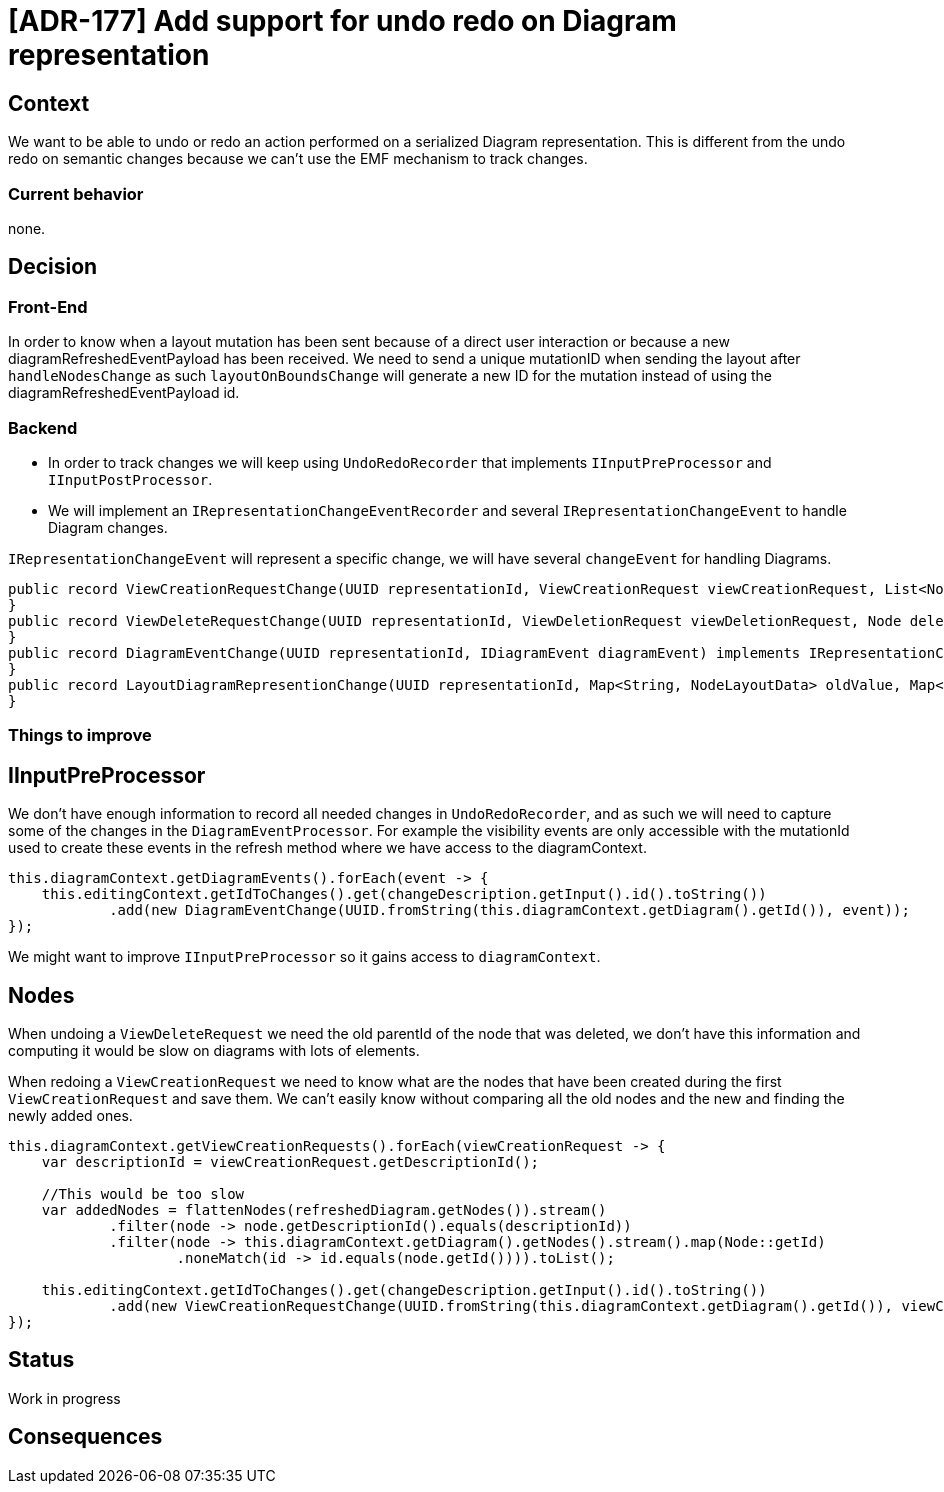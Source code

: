 = [ADR-177] Add support for undo redo on Diagram representation


== Context

We want to be able to undo or redo an action performed on a serialized Diagram representation.
This is different from the undo redo on semantic changes because we can't use the EMF mechanism to track changes.

=== Current behavior

none.

== Decision

=== Front-End

In order to know when a layout mutation has been sent because of a direct user interaction or because a new diagramRefreshedEventPayload has been received.
We need to send a unique mutationID when sending the layout after `handleNodesChange` as such `layoutOnBoundsChange` will generate a new ID for the mutation instead of using the diagramRefreshedEventPayload id.


=== Backend

* In order to track changes we will keep using `UndoRedoRecorder` that implements `IInputPreProcessor` and `IInputPostProcessor`.
* We will implement an `IRepresentationChangeEventRecorder` and several `IRepresentationChangeEvent` to handle Diagram changes.

`IRepresentationChangeEvent` will represent a specific change, we will have several `changeEvent` for handling Diagrams.

[source,java]
----
public record ViewCreationRequestChange(UUID representationId, ViewCreationRequest viewCreationRequest, List<Node> addedNodes) implements IRepresentationChangeEvent {
}
public record ViewDeleteRequestChange(UUID representationId, ViewDeletionRequest viewDeletionRequest, Node deletedNode, Optional<Node> parentNode) implements IRepresentationChangeEvent {
}
public record DiagramEventChange(UUID representationId, IDiagramEvent diagramEvent) implements IRepresentationChangeEvent {
}
public record LayoutDiagramRepresentionChange(UUID representationId, Map<String, NodeLayoutData> oldValue, Map<String, NodeLayoutData> newValue) implements IRepresentationChangeEvent {
}
----


=== Things to improve

== IInputPreProcessor

We don't have enough information to record all needed changes in `UndoRedoRecorder`, and as such we will need to capture some of the changes in the `DiagramEventProcessor`.
For example the visibility events are only accessible with the mutationId used to create these events in the refresh method where we have access to the diagramContext.

[source,java]
----
this.diagramContext.getDiagramEvents().forEach(event -> {
    this.editingContext.getIdToChanges().get(changeDescription.getInput().id().toString())
            .add(new DiagramEventChange(UUID.fromString(this.diagramContext.getDiagram().getId()), event));
});
----

We might want to improve `IInputPreProcessor` so it gains access to `diagramContext`.

== Nodes

When undoing a `ViewDeleteRequest` we need the old parentId of the node that was deleted, we don't have this information and computing it would be slow on diagrams with lots of elements.

When redoing a `ViewCreationRequest` we need to know what are the nodes that have been created during the first `ViewCreationRequest` and save them.
We can't easily know without comparing all the old nodes and the new and finding the newly added ones.

[source,java]
----
this.diagramContext.getViewCreationRequests().forEach(viewCreationRequest -> {
    var descriptionId = viewCreationRequest.getDescriptionId();

    //This would be too slow
    var addedNodes = flattenNodes(refreshedDiagram.getNodes()).stream()
            .filter(node -> node.getDescriptionId().equals(descriptionId))
            .filter(node -> this.diagramContext.getDiagram().getNodes().stream().map(Node::getId)
                    .noneMatch(id -> id.equals(node.getId()))).toList();

    this.editingContext.getIdToChanges().get(changeDescription.getInput().id().toString())
            .add(new ViewCreationRequestChange(UUID.fromString(this.diagramContext.getDiagram().getId()), viewCreationRequest, addedNodes));
});
----

== Status

Work in progress

== Consequences
